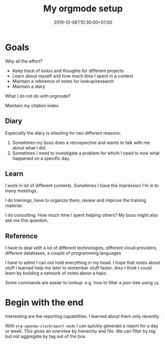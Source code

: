 #+TITLE: My orgmode setup
#+DATE: 2019-12-06T10:30:00+01:00
#+TAGS: ["Emacs"]
#+DRAFT: true

* Goals

Why all the effort?

- Keep track of todos and thoughts for different projects
- Learn about myself and how much time I spent in a context
- Maintain a reference of notes for lookup/research
- Maintain a diary

What I do not do with orgmode?

Maintain my citation index.

** Diary
Especially the diary is intesting for two different reasons:

1. Sometimes my boss does a retrospective and wants to talk with me about what I did.
2. Sometimes I need to investigate a problem for which I need to now what
   happened on a specific day.

** Learn

I work in lot of different contexts.  Sometimes I have the impression I'm in to
many meetings.

I do trainings, have to organize them, review and improve the training material.

I do consulting.  How much time I spent helping others?  My boss might also ask
me this question.

** Reference
I have to deal with a lot of different technologies, different cloud providers,
different databases, a couple of programming languages.

I have to admit I can not hold everything in my head.  I hope that notes about
stuff I learned help me later to remember stuff faster.  Also I think I could
learn by building a network of notes about a topic.

Some commands are easier to lookup: e.g. how to filter a json tree using ~jq~.
* Begin with the end

Interesting are the reporting capabilities.  I learned about them only recently.

With ~org-agenda-clockreport-mode~ I can quickly generate a report for a day or
week.  This gives an overview by hierarchy and file.  We can filter by tag but
not aggregate by tag out of the box.
